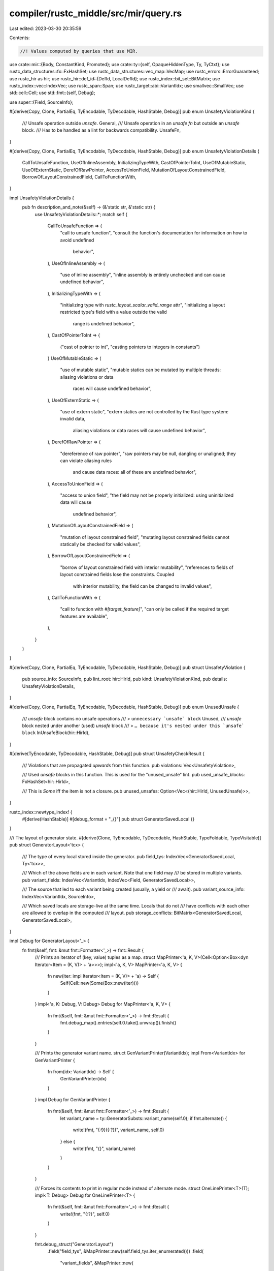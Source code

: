 compiler/rustc_middle/src/mir/query.rs
======================================

Last edited: 2023-03-30 20:35:59

Contents:

.. code-block:: rs

    //! Values computed by queries that use MIR.

use crate::mir::{Body, ConstantKind, Promoted};
use crate::ty::{self, OpaqueHiddenType, Ty, TyCtxt};
use rustc_data_structures::fx::FxHashSet;
use rustc_data_structures::vec_map::VecMap;
use rustc_errors::ErrorGuaranteed;
use rustc_hir as hir;
use rustc_hir::def_id::{DefId, LocalDefId};
use rustc_index::bit_set::BitMatrix;
use rustc_index::vec::IndexVec;
use rustc_span::Span;
use rustc_target::abi::VariantIdx;
use smallvec::SmallVec;
use std::cell::Cell;
use std::fmt::{self, Debug};

use super::{Field, SourceInfo};

#[derive(Copy, Clone, PartialEq, TyEncodable, TyDecodable, HashStable, Debug)]
pub enum UnsafetyViolationKind {
    /// Unsafe operation outside `unsafe`.
    General,
    /// Unsafe operation in an `unsafe fn` but outside an `unsafe` block.
    /// Has to be handled as a lint for backwards compatibility.
    UnsafeFn,
}

#[derive(Copy, Clone, PartialEq, TyEncodable, TyDecodable, HashStable, Debug)]
pub enum UnsafetyViolationDetails {
    CallToUnsafeFunction,
    UseOfInlineAssembly,
    InitializingTypeWith,
    CastOfPointerToInt,
    UseOfMutableStatic,
    UseOfExternStatic,
    DerefOfRawPointer,
    AccessToUnionField,
    MutationOfLayoutConstrainedField,
    BorrowOfLayoutConstrainedField,
    CallToFunctionWith,
}

impl UnsafetyViolationDetails {
    pub fn description_and_note(&self) -> (&'static str, &'static str) {
        use UnsafetyViolationDetails::*;
        match self {
            CallToUnsafeFunction => (
                "call to unsafe function",
                "consult the function's documentation for information on how to avoid undefined \
                 behavior",
            ),
            UseOfInlineAssembly => (
                "use of inline assembly",
                "inline assembly is entirely unchecked and can cause undefined behavior",
            ),
            InitializingTypeWith => (
                "initializing type with `rustc_layout_scalar_valid_range` attr",
                "initializing a layout restricted type's field with a value outside the valid \
                 range is undefined behavior",
            ),
            CastOfPointerToInt => {
                ("cast of pointer to int", "casting pointers to integers in constants")
            }
            UseOfMutableStatic => (
                "use of mutable static",
                "mutable statics can be mutated by multiple threads: aliasing violations or data \
                 races will cause undefined behavior",
            ),
            UseOfExternStatic => (
                "use of extern static",
                "extern statics are not controlled by the Rust type system: invalid data, \
                 aliasing violations or data races will cause undefined behavior",
            ),
            DerefOfRawPointer => (
                "dereference of raw pointer",
                "raw pointers may be null, dangling or unaligned; they can violate aliasing rules \
                 and cause data races: all of these are undefined behavior",
            ),
            AccessToUnionField => (
                "access to union field",
                "the field may not be properly initialized: using uninitialized data will cause \
                 undefined behavior",
            ),
            MutationOfLayoutConstrainedField => (
                "mutation of layout constrained field",
                "mutating layout constrained fields cannot statically be checked for valid values",
            ),
            BorrowOfLayoutConstrainedField => (
                "borrow of layout constrained field with interior mutability",
                "references to fields of layout constrained fields lose the constraints. Coupled \
                 with interior mutability, the field can be changed to invalid values",
            ),
            CallToFunctionWith => (
                "call to function with `#[target_feature]`",
                "can only be called if the required target features are available",
            ),
        }
    }
}

#[derive(Copy, Clone, PartialEq, TyEncodable, TyDecodable, HashStable, Debug)]
pub struct UnsafetyViolation {
    pub source_info: SourceInfo,
    pub lint_root: hir::HirId,
    pub kind: UnsafetyViolationKind,
    pub details: UnsafetyViolationDetails,
}

#[derive(Copy, Clone, PartialEq, TyEncodable, TyDecodable, HashStable, Debug)]
pub enum UnusedUnsafe {
    /// `unsafe` block contains no unsafe operations
    /// > ``unnecessary `unsafe` block``
    Unused,
    /// `unsafe` block nested under another (used) `unsafe` block
    /// > ``… because it's nested under this `unsafe` block``
    InUnsafeBlock(hir::HirId),
}

#[derive(TyEncodable, TyDecodable, HashStable, Debug)]
pub struct UnsafetyCheckResult {
    /// Violations that are propagated *upwards* from this function.
    pub violations: Vec<UnsafetyViolation>,

    /// Used `unsafe` blocks in this function. This is used for the "unused_unsafe" lint.
    pub used_unsafe_blocks: FxHashSet<hir::HirId>,

    /// This is `Some` iff the item is not a closure.
    pub unused_unsafes: Option<Vec<(hir::HirId, UnusedUnsafe)>>,
}

rustc_index::newtype_index! {
    #[derive(HashStable)]
    #[debug_format = "_{}"]
    pub struct GeneratorSavedLocal {}
}

/// The layout of generator state.
#[derive(Clone, TyEncodable, TyDecodable, HashStable, TypeFoldable, TypeVisitable)]
pub struct GeneratorLayout<'tcx> {
    /// The type of every local stored inside the generator.
    pub field_tys: IndexVec<GeneratorSavedLocal, Ty<'tcx>>,

    /// Which of the above fields are in each variant. Note that one field may
    /// be stored in multiple variants.
    pub variant_fields: IndexVec<VariantIdx, IndexVec<Field, GeneratorSavedLocal>>,

    /// The source that led to each variant being created (usually, a yield or
    /// await).
    pub variant_source_info: IndexVec<VariantIdx, SourceInfo>,

    /// Which saved locals are storage-live at the same time. Locals that do not
    /// have conflicts with each other are allowed to overlap in the computed
    /// layout.
    pub storage_conflicts: BitMatrix<GeneratorSavedLocal, GeneratorSavedLocal>,
}

impl Debug for GeneratorLayout<'_> {
    fn fmt(&self, fmt: &mut fmt::Formatter<'_>) -> fmt::Result {
        /// Prints an iterator of (key, value) tuples as a map.
        struct MapPrinter<'a, K, V>(Cell<Option<Box<dyn Iterator<Item = (K, V)> + 'a>>>);
        impl<'a, K, V> MapPrinter<'a, K, V> {
            fn new(iter: impl Iterator<Item = (K, V)> + 'a) -> Self {
                Self(Cell::new(Some(Box::new(iter))))
            }
        }
        impl<'a, K: Debug, V: Debug> Debug for MapPrinter<'a, K, V> {
            fn fmt(&self, fmt: &mut fmt::Formatter<'_>) -> fmt::Result {
                fmt.debug_map().entries(self.0.take().unwrap()).finish()
            }
        }

        /// Prints the generator variant name.
        struct GenVariantPrinter(VariantIdx);
        impl From<VariantIdx> for GenVariantPrinter {
            fn from(idx: VariantIdx) -> Self {
                GenVariantPrinter(idx)
            }
        }
        impl Debug for GenVariantPrinter {
            fn fmt(&self, fmt: &mut fmt::Formatter<'_>) -> fmt::Result {
                let variant_name = ty::GeneratorSubsts::variant_name(self.0);
                if fmt.alternate() {
                    write!(fmt, "{:9}({:?})", variant_name, self.0)
                } else {
                    write!(fmt, "{}", variant_name)
                }
            }
        }

        /// Forces its contents to print in regular mode instead of alternate mode.
        struct OneLinePrinter<T>(T);
        impl<T: Debug> Debug for OneLinePrinter<T> {
            fn fmt(&self, fmt: &mut fmt::Formatter<'_>) -> fmt::Result {
                write!(fmt, "{:?}", self.0)
            }
        }

        fmt.debug_struct("GeneratorLayout")
            .field("field_tys", &MapPrinter::new(self.field_tys.iter_enumerated()))
            .field(
                "variant_fields",
                &MapPrinter::new(
                    self.variant_fields
                        .iter_enumerated()
                        .map(|(k, v)| (GenVariantPrinter(k), OneLinePrinter(v))),
                ),
            )
            .field("storage_conflicts", &self.storage_conflicts)
            .finish()
    }
}

#[derive(Debug, TyEncodable, TyDecodable, HashStable)]
pub struct BorrowCheckResult<'tcx> {
    /// All the opaque types that are restricted to concrete types
    /// by this function. Unlike the value in `TypeckResults`, this has
    /// unerased regions.
    pub concrete_opaque_types: VecMap<LocalDefId, OpaqueHiddenType<'tcx>>,
    pub closure_requirements: Option<ClosureRegionRequirements<'tcx>>,
    pub used_mut_upvars: SmallVec<[Field; 8]>,
    pub tainted_by_errors: Option<ErrorGuaranteed>,
}

/// The result of the `mir_const_qualif` query.
///
/// Each field (except `error_occurred`) corresponds to an implementer of the `Qualif` trait in
/// `rustc_const_eval/src/transform/check_consts/qualifs.rs`. See that file for more information on each
/// `Qualif`.
#[derive(Clone, Copy, Debug, Default, TyEncodable, TyDecodable, HashStable)]
pub struct ConstQualifs {
    pub has_mut_interior: bool,
    pub needs_drop: bool,
    pub needs_non_const_drop: bool,
    pub custom_eq: bool,
    pub tainted_by_errors: Option<ErrorGuaranteed>,
}

/// After we borrow check a closure, we are left with various
/// requirements that we have inferred between the free regions that
/// appear in the closure's signature or on its field types. These
/// requirements are then verified and proved by the closure's
/// creating function. This struct encodes those requirements.
///
/// The requirements are listed as being between various `RegionVid`. The 0th
/// region refers to `'static`; subsequent region vids refer to the free
/// regions that appear in the closure (or generator's) type, in order of
/// appearance. (This numbering is actually defined by the `UniversalRegions`
/// struct in the NLL region checker. See for example
/// `UniversalRegions::closure_mapping`.) Note the free regions in the
/// closure's signature and captures are erased.
///
/// Example: If type check produces a closure with the closure substs:
///
/// ```text
/// ClosureSubsts = [
///     'a,                                         // From the parent.
///     'b,
///     i8,                                         // the "closure kind"
///     for<'x> fn(&'<erased> &'x u32) -> &'x u32,  // the "closure signature"
///     &'<erased> String,                          // some upvar
/// ]
/// ```
///
/// We would "renumber" each free region to a unique vid, as follows:
///
/// ```text
/// ClosureSubsts = [
///     '1,                                         // From the parent.
///     '2,
///     i8,                                         // the "closure kind"
///     for<'x> fn(&'3 &'x u32) -> &'x u32,         // the "closure signature"
///     &'4 String,                                 // some upvar
/// ]
/// ```
///
/// Now the code might impose a requirement like `'1: '2`. When an
/// instance of the closure is created, the corresponding free regions
/// can be extracted from its type and constrained to have the given
/// outlives relationship.
///
/// In some cases, we have to record outlives requirements between types and
/// regions as well. In that case, if those types include any regions, those
/// regions are recorded using their external names (`ReStatic`,
/// `ReEarlyBound`, `ReFree`). We use these because in a query response we
/// cannot use `ReVar` (which is what we use internally within the rest of the
/// NLL code).
#[derive(Clone, Debug, TyEncodable, TyDecodable, HashStable)]
pub struct ClosureRegionRequirements<'tcx> {
    /// The number of external regions defined on the closure. In our
    /// example above, it would be 3 -- one for `'static`, then `'1`
    /// and `'2`. This is just used for a sanity check later on, to
    /// make sure that the number of regions we see at the callsite
    /// matches.
    pub num_external_vids: usize,

    /// Requirements between the various free regions defined in
    /// indices.
    pub outlives_requirements: Vec<ClosureOutlivesRequirement<'tcx>>,
}

/// Indicates an outlives-constraint between a type or between two
/// free regions declared on the closure.
#[derive(Copy, Clone, Debug, TyEncodable, TyDecodable, HashStable)]
pub struct ClosureOutlivesRequirement<'tcx> {
    // This region or type ...
    pub subject: ClosureOutlivesSubject<'tcx>,

    // ... must outlive this one.
    pub outlived_free_region: ty::RegionVid,

    // If not, report an error here ...
    pub blame_span: Span,

    // ... due to this reason.
    pub category: ConstraintCategory<'tcx>,
}

// Make sure this enum doesn't unintentionally grow
#[cfg(all(target_arch = "x86_64", target_pointer_width = "64"))]
rustc_data_structures::static_assert_size!(ConstraintCategory<'_>, 16);

/// Outlives-constraints can be categorized to determine whether and why they
/// are interesting (for error reporting). Order of variants indicates sort
/// order of the category, thereby influencing diagnostic output.
///
/// See also `rustc_const_eval::borrow_check::constraints`.
#[derive(Copy, Clone, Debug, Eq, PartialEq, PartialOrd, Ord, Hash)]
#[derive(TyEncodable, TyDecodable, HashStable, Lift, TypeVisitable, TypeFoldable)]
pub enum ConstraintCategory<'tcx> {
    Return(ReturnConstraint),
    Yield,
    UseAsConst,
    UseAsStatic,
    TypeAnnotation,
    Cast,

    /// A constraint that came from checking the body of a closure.
    ///
    /// We try to get the category that the closure used when reporting this.
    ClosureBounds,

    /// Contains the function type if available.
    CallArgument(Option<Ty<'tcx>>),
    CopyBound,
    SizedBound,
    Assignment,
    /// A constraint that came from a usage of a variable (e.g. in an ADT expression
    /// like `Foo { field: my_val }`)
    Usage,
    OpaqueType,
    ClosureUpvar(Field),

    /// A constraint from a user-written predicate
    /// with the provided span, written on the item
    /// with the given `DefId`
    Predicate(Span),

    /// A "boring" constraint (caused by the given location) is one that
    /// the user probably doesn't want to see described in diagnostics,
    /// because it is kind of an artifact of the type system setup.
    Boring,
    // Boring and applicable everywhere.
    BoringNoLocation,

    /// A constraint that doesn't correspond to anything the user sees.
    Internal,
}

#[derive(Copy, Clone, Debug, Eq, PartialEq, PartialOrd, Ord, Hash)]
#[derive(TyEncodable, TyDecodable, HashStable, TypeVisitable, TypeFoldable)]
pub enum ReturnConstraint {
    Normal,
    ClosureUpvar(Field),
}

/// The subject of a `ClosureOutlivesRequirement` -- that is, the thing
/// that must outlive some region.
#[derive(Copy, Clone, Debug, TyEncodable, TyDecodable, HashStable)]
pub enum ClosureOutlivesSubject<'tcx> {
    /// Subject is a type, typically a type parameter, but could also
    /// be a projection. Indicates a requirement like `T: 'a` being
    /// passed to the caller, where the type here is `T`.
    ///
    /// The type here is guaranteed not to contain any free regions at
    /// present.
    Ty(Ty<'tcx>),

    /// Subject is a free region from the closure. Indicates a requirement
    /// like `'a: 'b` being passed to the caller; the region here is `'a`.
    Region(ty::RegionVid),
}

/// The constituent parts of a mir constant of kind ADT or array.
#[derive(Copy, Clone, Debug, HashStable)]
pub struct DestructuredConstant<'tcx> {
    pub variant: Option<VariantIdx>,
    pub fields: &'tcx [ConstantKind<'tcx>],
}

/// Coverage information summarized from a MIR if instrumented for source code coverage (see
/// compiler option `-Cinstrument-coverage`). This information is generated by the
/// `InstrumentCoverage` MIR pass and can be retrieved via the `coverageinfo` query.
#[derive(Clone, TyEncodable, TyDecodable, Debug, HashStable)]
pub struct CoverageInfo {
    /// The total number of coverage region counters added to the MIR `Body`.
    pub num_counters: u32,

    /// The total number of coverage region counter expressions added to the MIR `Body`.
    pub num_expressions: u32,
}

/// Shims which make dealing with `WithOptConstParam` easier.
///
/// For more information on why this is needed, consider looking
/// at the docs for `WithOptConstParam` itself.
impl<'tcx> TyCtxt<'tcx> {
    #[inline]
    pub fn mir_const_qualif_opt_const_arg(
        self,
        def: ty::WithOptConstParam<LocalDefId>,
    ) -> ConstQualifs {
        if let Some(param_did) = def.const_param_did {
            self.mir_const_qualif_const_arg((def.did, param_did))
        } else {
            self.mir_const_qualif(def.did)
        }
    }

    #[inline]
    pub fn promoted_mir_opt_const_arg(
        self,
        def: ty::WithOptConstParam<DefId>,
    ) -> &'tcx IndexVec<Promoted, Body<'tcx>> {
        if let Some((did, param_did)) = def.as_const_arg() {
            self.promoted_mir_of_const_arg((did, param_did))
        } else {
            self.promoted_mir(def.did)
        }
    }

    #[inline]
    pub fn mir_for_ctfe_opt_const_arg(self, def: ty::WithOptConstParam<DefId>) -> &'tcx Body<'tcx> {
        if let Some((did, param_did)) = def.as_const_arg() {
            self.mir_for_ctfe_of_const_arg((did, param_did))
        } else {
            self.mir_for_ctfe(def.did)
        }
    }
}


